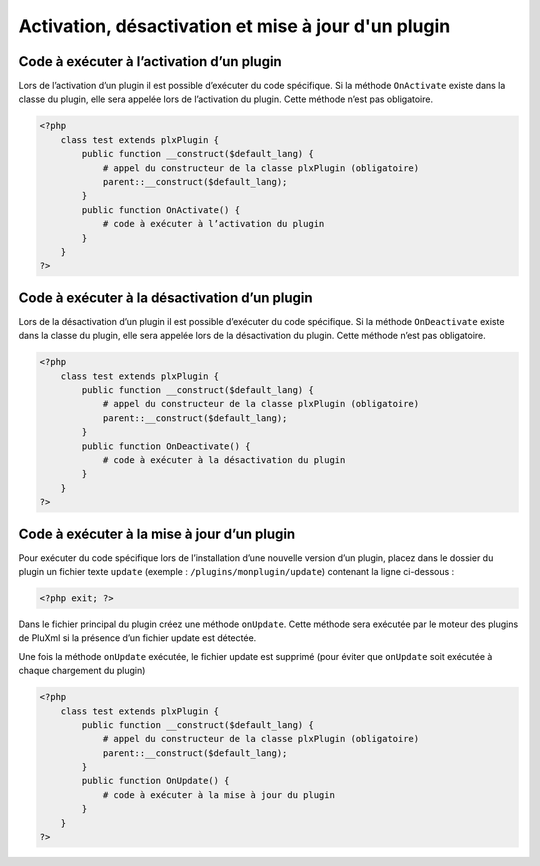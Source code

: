 Activation, désactivation et mise à jour d'un plugin
====================================================

Code à exécuter à l’activation d’un plugin
------------------------------------------

Lors de l’activation d’un plugin il est possible d’exécuter du code spécifique. Si la méthode ``OnActivate``
existe dans la classe du plugin, elle sera appelée lors de l’activation du plugin. Cette méthode n’est pas obligatoire.

.. code:: php

    <?php
        class test extends plxPlugin {
            public function __construct($default_lang) {
                # appel du constructeur de la classe plxPlugin (obligatoire)
                parent::__construct($default_lang);
            }
            public function OnActivate() {
                # code à exécuter à l’activation du plugin
            }
        }
    ?>

Code à exécuter à la désactivation d’un plugin
----------------------------------------------

Lors de la désactivation d’un plugin il est possible d’exécuter du code spécifique. Si la méthode ``OnDeactivate``
existe dans la classe du plugin, elle sera appelée lors de la désactivation du plugin. Cette méthode n’est pas obligatoire.

.. code:: php

    <?php
        class test extends plxPlugin {
            public function __construct($default_lang) {
                # appel du constructeur de la classe plxPlugin (obligatoire)
                parent::__construct($default_lang);
            }
            public function OnDeactivate() {
                # code à exécuter à la désactivation du plugin
            }
        }
    ?>

Code à exécuter à la mise à jour d’un plugin
--------------------------------------------

Pour exécuter du code spécifique lors de l’installation d’une nouvelle version d’un plugin, placez dans le dossier
du plugin un fichier texte ``update`` (exemple : ``/plugins/monplugin/update``) contenant la ligne ci-dessous :

.. code:: php

    <?php exit; ?>

Dans le fichier principal du plugin créez une méthode ``onUpdate``. Cette méthode sera exécutée par le moteur des plugins
de PluXml si la présence d’un fichier update est détectée.

Une fois la méthode ``onUpdate`` exécutée, le fichier update est supprimé (pour éviter que ``onUpdate`` soit exécutée à chaque chargement du plugin)

.. code:: php

    <?php
        class test extends plxPlugin {
            public function __construct($default_lang) {
                # appel du constructeur de la classe plxPlugin (obligatoire)
                parent::__construct($default_lang);
            }
            public function OnUpdate() {
                # code à exécuter à la mise à jour du plugin
            }
        }
    ?>
